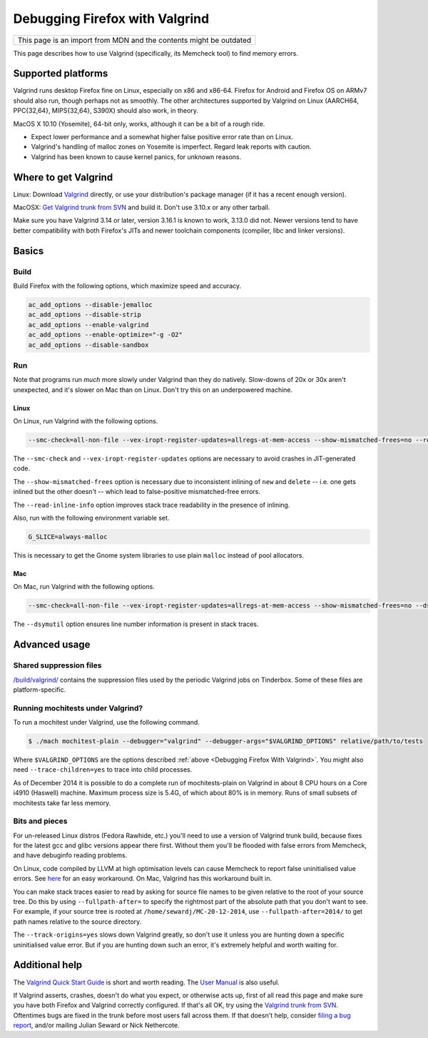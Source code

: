 Debugging Firefox with Valgrind
===============================

+--------------------------------------------------------------------+
| This page is an import from MDN and the contents might be outdated |
+--------------------------------------------------------------------+

This page describes how to use Valgrind (specifically, its Memcheck
tool) to find memory errors.

Supported platforms
-------------------

Valgrind runs desktop Firefox fine on Linux, especially on x86 and
x86-64. Firefox for Android and Firefox OS on ARMv7 should also run,
though perhaps not as smoothly. The other architectures supported by
Valgrind on Linux (AARCH64, PPC{32,64}, MIPS{32,64}, S390X) should also
work, in theory.

MacOS X 10.10 (Yosemite), 64-bit only, works, although it can be a bit
of a rough ride.

-  Expect lower performance and a somewhat higher false positive error
   rate than on Linux.
-  Valgrind's handling of malloc zones on Yosemite is imperfect. Regard
   leak reports with caution.
-  Valgrind has been known to cause kernel panics, for unknown reasons.

Where to get Valgrind
---------------------

Linux: Download `Valgrind <http://valgrind.org/>`__ directly, or use
your distribution's package manager (if it has a recent enough version).

MacOSX: `Get Valgrind trunk from
SVN <http://valgrind.org/downloads/repository.html>`__ and build it.
Don't use 3.10.x or any other tarball.

Make sure you have Valgrind 3.14 or later, version 3.16.1 is known to work,
3.13.0 did not.  Newer versions tend to have better compatibility with both
Firefox's JITs and newer toolchain components (compiler, libc and linker
versions).

Basics
------

Build
~~~~~

Build Firefox with the following options, which maximize speed and
accuracy.

.. code::

   ac_add_options --disable-jemalloc
   ac_add_options --disable-strip
   ac_add_options --enable-valgrind
   ac_add_options --enable-optimize="-g -O2"
   ac_add_options --disable-sandbox

Run
~~~

Note that programs run *much* more slowly under Valgrind than they do
natively. Slow-downs of 20x or 30x aren't unexpected, and it's slower on
Mac than on Linux. Don't try this on an underpowered machine.

Linux
^^^^^

On Linux, run Valgrind with the following options.

.. code::

   --smc-check=all-non-file --vex-iropt-register-updates=allregs-at-mem-access --show-mismatched-frees=no --read-inline-info=yes

The ``--smc-check`` and ``--vex-iropt-register-updates`` options are
necessary to avoid crashes in JIT-generated code.

The ``--show-mismatched-frees`` option is necessary due to inconsistent
inlining of ``new`` and ``delete`` -- i.e. one gets inlined but the
other doesn't -- which lead to false-positive mismatched-free errors.

The ``--read-inline-info`` option improves stack trace readability in
the presence of inlining.

Also, run with the following environment variable set.

.. code::

   G_SLICE=always-malloc

This is necessary to get the Gnome system libraries to use plain
``malloc`` instead of pool allocators.

Mac
^^^

On Mac, run Valgrind with the following options.

.. code::

   --smc-check=all-non-file --vex-iropt-register-updates=allregs-at-mem-access --show-mismatched-frees=no --dsymutil=yes

The ``--dsymutil`` option ensures line number information is present in
stack traces.

Advanced usage
--------------

Shared suppression files
~~~~~~~~~~~~~~~~~~~~~~~~

`/build/valgrind/ <http://mxr.mozilla.org/mozilla-central/source/build/valgrind/>`__
contains the suppression files used by the periodic Valgrind jobs on
Tinderbox. Some of these files are platform-specific.

Running mochitests under Valgrind?
~~~~~~~~~~~~~~~~~~~~~~~~~~~~~~~~~~

To run a mochitest under Valgrind, use the following command.

.. code:: bash

   $ ./mach mochitest-plain --debugger="valgrind" --debugger-args="$VALGRIND_OPTIONS" relative/path/to/tests

Where ``$VALGRIND_OPTIONS`` are the options described
:ref:`above <Debugging Firefox With Valgrind>`. You might also
need ``--trace-children=yes`` to trace into child processes.

As of December 2014 it is possible to do a complete run of
mochitests-plain on Valgrind in about 8 CPU hours on a Core i4910
(Haswell) machine.  Maximum process size is 5.4G, of which about 80% is
in memory.  Runs of small subsets of mochitests take far less memory.

Bits and pieces
~~~~~~~~~~~~~~~

For un-released Linux distros (Fedora Rawhide, etc.) you'll need to use
a version of Valgrind trunk build, because fixes for the latest gcc and
glibc versions appear there first.  Without them you'll be flooded with
false errors from Memcheck, and have debuginfo reading problems.

On Linux, code compiled by LLVM at high optimisation levels can cause
Memcheck to report false uninitialised value errors. See
`here <https://bugs.kde.org/show_bug.cgi?id=242137#c3>`__ for an easy
workaround. On Mac, Valgrind has this workaround built in.

You can make stack traces easier to read by asking for source file names
to be given relative to the root of your source tree.  Do this by using
``--fullpath-after=`` to specify the rightmost part of the absolute path
that you don't want to see.  For example, if your source tree is rooted
at ``/home/sewardj/MC-20-12-2014``, use ``--fullpath-after=2014/`` to
get path names relative to the source directory.

The ``--track-origins=yes`` slows down Valgrind greatly, so don't use it
unless you are hunting down a specific uninitialised value error. But if
you are hunting down such an error, it's extremely helpful and worth
waiting for.

Additional help
---------------

The `Valgrind Quick Start
Guide <http://www.valgrind.org/docs/manual/quick-start.html>`__ is short
and worth reading. The `User
Manual <http://valgrind.org/docs/manual/manual.html>`__ is also useful.

If Valgrind asserts, crashes, doesn't do what you expect, or otherwise
acts up, first of all read this page and make sure you have both Firefox
and Valgrind correctly configured.  If that's all OK, try using the
`Valgrind trunk from
SVN <http://www.valgrind.org/downloads/repository.html>`__.  Oftentimes
bugs are fixed in the trunk before most users fall across them.  If that
doesn't help, consider `filing a bug
report <http://www.valgrind.org/support/bug_reports.html>`__, and/or
mailing Julian Seward or Nick Nethercote.
